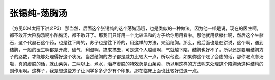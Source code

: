 张锡纯-荡胸汤
=================

（方见004太阳下讲义P3）
那当然，后面这个张锡纯的这个荡胸汤哦，也是类似的一种做法。因为他一样是说，现在的医生啊，都不敢开大陷胸汤啊小陷胸汤，都不敢开了。那我们只好用一个比较温和的方子给你用用看啦。那他就用栝楼仁啊，然后这个生赭石，这个代赭石这个药，也是往下降的，苏子也是往下降的，用这样的方法，来治结胸。那么，他后面也是在讲说，这个啊，遇到结胸，一般的医生啊都是开痰、破气、利湿啊，搞来搞去，可是这个人越破啊，气就越下陷，结胸也好不了，所以还是要用结胸方子的路数，才能够处理得好这个状况。当然结胸的方子都是威力比较大一点，所以他说，如果你这个吃了会虚的话，那你喝点参汤啦，真的虚脱的话，就山茱萸，二两以上，煮水，治疗虚脱的特效药是山茱萸，所以用这样的方法呢来处理这个陷胸汤这种结构的副作用啊。这样子，我是想这些方子让同学多多少少有个印象，那在临床上面也比较好进退一点。

